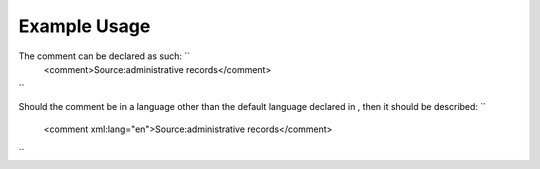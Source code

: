 
.. raw:: mediawiki

   {{for revison 1.02}}

Example Usage
^^^^^^^^^^^^^

The comment can be declared as such: ``
    <comment>Source:administrative records</comment>
``

Should the comment be in a language other than the default language
declared in , then it should be described: ``
    <comment xml:lang="en">Source:administrative records</comment>
``
